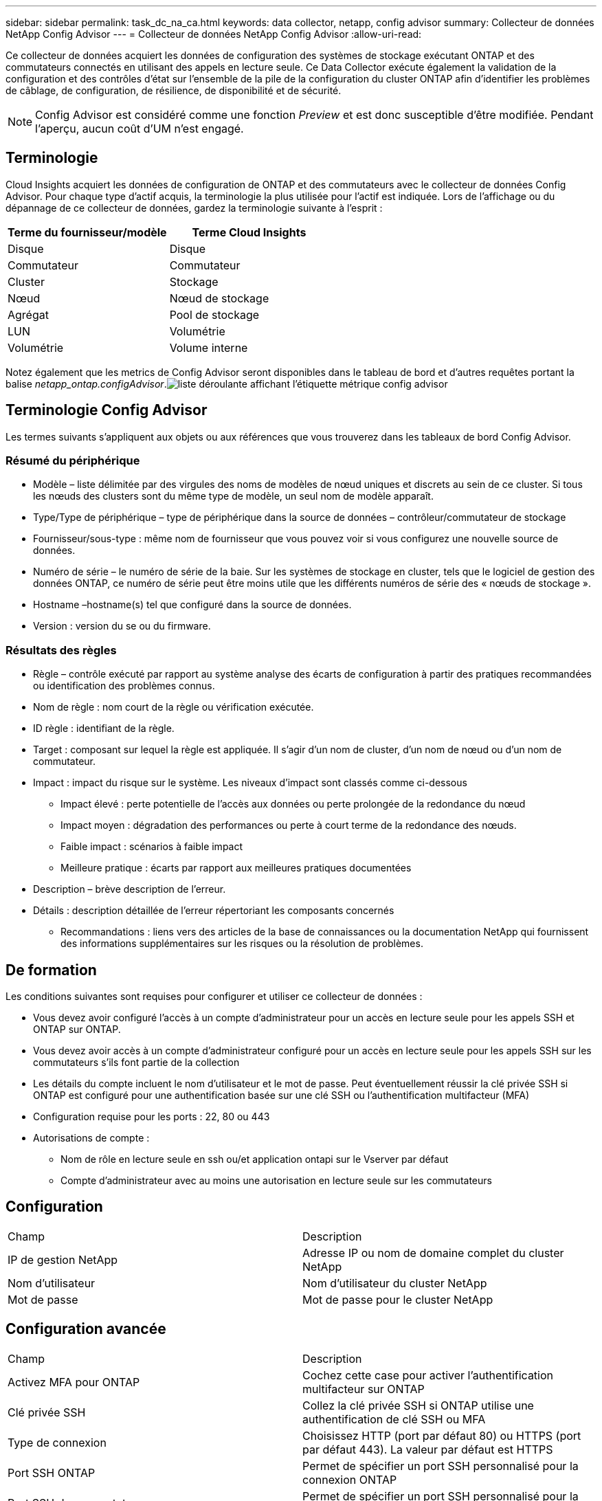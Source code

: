 ---
sidebar: sidebar 
permalink: task_dc_na_ca.html 
keywords: data collector, netapp, config advisor 
summary: Collecteur de données NetApp Config Advisor 
---
= Collecteur de données NetApp Config Advisor
:allow-uri-read: 


[role="lead"]
Ce collecteur de données acquiert les données de configuration des systèmes de stockage exécutant ONTAP et des commutateurs connectés en utilisant des appels en lecture seule. Ce Data Collector exécute également la validation de la configuration et des contrôles d'état sur l'ensemble de la pile de la configuration du cluster ONTAP afin d'identifier les problèmes de câblage, de configuration, de résilience, de disponibilité et de sécurité.


NOTE: Config Advisor est considéré comme une fonction _Preview_ et est donc susceptible d'être modifiée. Pendant l'aperçu, aucun coût d'UM n'est engagé.



== Terminologie

Cloud Insights acquiert les données de configuration de ONTAP et des commutateurs avec le collecteur de données Config Advisor. Pour chaque type d'actif acquis, la terminologie la plus utilisée pour l'actif est indiquée. Lors de l'affichage ou du dépannage de ce collecteur de données, gardez la terminologie suivante à l'esprit :

[cols="2*"]
|===
| Terme du fournisseur/modèle | Terme Cloud Insights 


| Disque | Disque 


| Commutateur | Commutateur 


| Cluster | Stockage 


| Nœud | Nœud de stockage 


| Agrégat | Pool de stockage 


| LUN | Volumétrie 


| Volumétrie | Volume interne 
|===
Notez également que les metrics de Config Advisor seront disponibles dans le tableau de bord et d'autres requêtes portant la balise _netapp_ontap.configAdvisor_.image:ConfigAdvisorTags.png["liste déroulante affichant l'étiquette métrique config advisor"]



== Terminologie Config Advisor

Les termes suivants s'appliquent aux objets ou aux références que vous trouverez dans les tableaux de bord Config Advisor.



=== Résumé du périphérique

* Modèle – liste délimitée par des virgules des noms de modèles de nœud uniques et discrets au sein de ce cluster. Si tous les nœuds des clusters sont du même type de modèle, un seul nom de modèle apparaît.
* Type/Type de périphérique – type de périphérique dans la source de données – contrôleur/commutateur de stockage
* Fournisseur/sous-type : même nom de fournisseur que vous pouvez voir si vous configurez une nouvelle source de données.
* Numéro de série – le numéro de série de la baie. Sur les systèmes de stockage en cluster, tels que le logiciel de gestion des données ONTAP, ce numéro de série peut être moins utile que les différents numéros de série des « nœuds de stockage ».
* Hostname –hostname(s) tel que configuré dans la source de données.
* Version : version du se ou du firmware.




=== Résultats des règles

* Règle – contrôle exécuté par rapport au système analyse des écarts de configuration à partir des pratiques recommandées ou identification des problèmes connus.
* Nom de règle : nom court de la règle ou vérification exécutée.
* ID règle : identifiant de la règle.
* Target : composant sur lequel la règle est appliquée. Il s'agir d'un nom de cluster, d'un nom de nœud ou d'un nom de commutateur.
* Impact : impact du risque sur le système. Les niveaux d'impact sont classés comme ci-dessous
+
** Impact élevé : perte potentielle de l'accès aux données ou perte prolongée de la redondance du nœud
** Impact moyen : dégradation des performances ou perte à court terme de la redondance des nœuds.
** Faible impact : scénarios à faible impact
** Meilleure pratique : écarts par rapport aux meilleures pratiques documentées


* Description – brève description de l'erreur.
* Détails : description détaillée de l'erreur répertoriant les composants concernés
+
** Recommandations : liens vers des articles de la base de connaissances ou la documentation NetApp qui fournissent des informations supplémentaires sur les risques ou la résolution de problèmes.






== De formation

Les conditions suivantes sont requises pour configurer et utiliser ce collecteur de données :

* Vous devez avoir configuré l'accès à un compte d'administrateur pour un accès en lecture seule pour les appels SSH et ONTAP sur ONTAP.
* Vous devez avoir accès à un compte d'administrateur configuré pour un accès en lecture seule pour les appels SSH sur les commutateurs s'ils font partie de la collection
* Les détails du compte incluent le nom d'utilisateur et le mot de passe. Peut éventuellement réussir la clé privée SSH si ONTAP est configuré pour une authentification basée sur une clé SSH ou l'authentification multifacteur (MFA)
* Configuration requise pour les ports : 22, 80 ou 443
* Autorisations de compte :
+
** Nom de rôle en lecture seule en ssh ou/et application ontapi sur le Vserver par défaut
** Compte d'administrateur avec au moins une autorisation en lecture seule sur les commutateurs






== Configuration

|===


| Champ | Description 


| IP de gestion NetApp | Adresse IP ou nom de domaine complet du cluster NetApp 


| Nom d'utilisateur | Nom d'utilisateur du cluster NetApp 


| Mot de passe | Mot de passe pour le cluster NetApp 
|===


== Configuration avancée

|===


| Champ | Description 


| Activez MFA pour ONTAP | Cochez cette case pour activer l'authentification multifacteur sur ONTAP 


| Clé privée SSH | Collez la clé privée SSH si ONTAP utilise une authentification de clé SSH ou MFA 


| Type de connexion | Choisissez HTTP (port par défaut 80) ou HTTPS (port par défaut 443). La valeur par défaut est HTTPS 


| Port SSH ONTAP | Permet de spécifier un port SSH personnalisé pour la connexion ONTAP 


| Port SSH du commutateur | Permet de spécifier un port SSH personnalisé pour la connexion de commutateur 


| Intervalle d'interrogation (min) | La valeur par défaut est 1440 minutes ou 24 heures. Peut régler au minimum jusqu'à 60 minutes 
|===


== Systèmes d'exploitation pris en charge

Config Advisor peut s'exécuter sur les systèmes d'exploitation suivants. Si le collecteur est installé sur une unité d'acquisition avec le système d'exploitation ne figurant pas dans cette liste, les collections échoueront.

* Windows 10 (64 bits)
* Windows 2012 R2 Server (64 bits)
* Windows 2016 Server (64 bits)
* Windows 2019 Server (64 bits)
* Red Hat Enterprise Linux (RHEL) 7.7 et versions ultérieures (64 bits)
* Ubuntu 14.0 et version ultérieure




== Assistance et vidéo

Regardez ces vidéos pour découvrir comment installer le collecteur de données et utiliser les tableaux de bord pour tirer le meilleur parti de Config Advisor dans Cloud Insights :



=== Installation et configuration du collecteur de données :

video::Config_Advisor_Collector_Part1.mp4[Installing and Configuring the Config Advisor data collector]


=== Création d'un tableau de bord Config Advisor :

video::Config_Advisor_Collector_Part2.mp4[Using dashboards to view Config Advisor data]


=== Autre soutien

Pour toute autre question associée à Config Advisor, ouvrez un ticket depuis l'outil Config Advisor en cliquant sur aide > Ouvrir un ticket de support.

Pour plus d'informations, consultez le link:concept_requesting_support.html["Assistance"] ou dans le link:https://docs.netapp.com/us-en/cloudinsights/CloudInsightsDataCollectorSupportMatrix.pdf["Matrice de prise en charge du Data Collector"].
